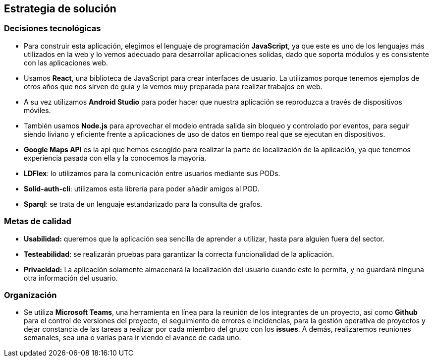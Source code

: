 [[section-solution-strategy]]
== Estrategia de solución

=== Decisiones tecnológicas
- Para construir esta aplicación, elegimos el lenguaje de programación *JavaScript*, ya que este es uno de los lenguajes más utilizados en la web y lo vemos adecuado para desarrollar aplicaciones solidas, dado que soporta módulos y es consistente con las aplicaciones web.

- Usamos *React*, una biblioteca de JavaScript para crear interfaces de usuario. La utilizamos porque tenemos ejemplos de otros años que nos sirven de guía y la vemos muy preparada para realizar trabajos en web.

- A su vez utilizamos *Android Studio* para poder hacer que nuestra aplicación se reproduzca a través de dispositivos móviles.

- También usamos *Node.js* para aprovechar el modelo entrada salida sin bloqueo y controlado por eventos, para seguir siendo liviano y eficiente frente a aplicaciones de uso de datos en tiempo real que se ejecutan en dispositivos.

- *Google Maps API* es la api que hemos escogido para realizar la parte de localización de la aplicación, ya que tenemos experiencia pasada con ella y la conocemos la mayoría.

- *LDFlex*: lo utilizamos para la comunicación entre usuarios mediante sus PODs.

- *Solid-auth-cli*: utilizamos esta librería para poder añadir amigos al POD.

- *Sparql*: se trata de un lenguaje estandarizado para la consulta de grafos.

=== Metas de calidad

- *Usabilidad:* queremos que la aplicación sea sencilla de aprender a utilizar, hasta para alguien fuera del sector.

- *Testeabilidad*: se realizarán pruebas para garantizar la correcta funcionalidad de la aplicación.

- *Privacidad:* La aplicación solamente almacenará la localización del usuario cuando éste lo permita, y no guardará ninguna otra información del usuario.

=== Organización

- Se utiliza *Microsoft Teams*, una herramienta en línea para la reunión de los integrantes de un proyecto, asi como *Github* para el control de versiones del proyecto, el seguimiento de errores e incidencias, para la gestión operativa de proyectos y dejar constancia de las tareas a realizar por cada miembro del grupo con los *issues*. A demás, realizaremos reuniones semanales, sea una o varias para ir viendo el avance de cada uno.

